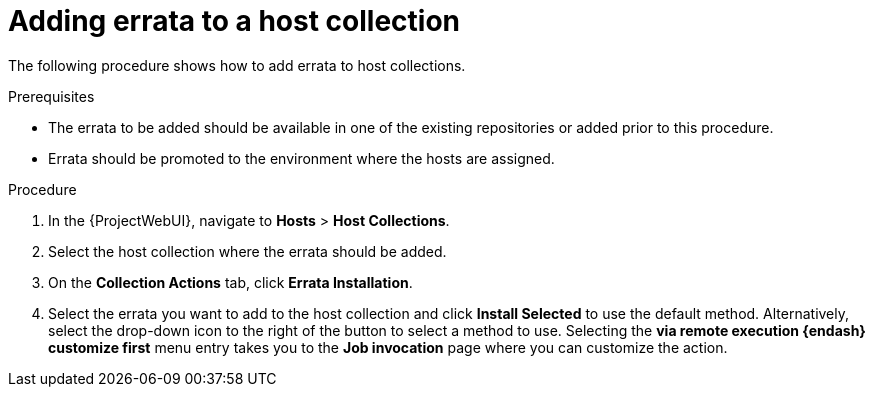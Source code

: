 [id="Adding_Errata_to_a_Host_Collection_{context}"]
= Adding errata to a host collection

The following procedure shows how to add errata to host collections.

.Prerequisites
* The errata to be added should be available in one of the existing repositories or added prior to this procedure.
* Errata should be promoted to the environment where the hosts are assigned.

.Procedure
. In the {ProjectWebUI}, navigate to *Hosts* > *Host Collections*.
. Select the host collection where the errata should be added.
. On the *Collection Actions* tab, click *Errata Installation*.
. Select the errata you want to add to the host collection and click *Install Selected* to use the default method.
Alternatively, select the drop-down icon to the right of the button to select a method to use.
Selecting the *via remote execution {endash} customize first* menu entry takes you to the *Job invocation* page where you can customize the action.
